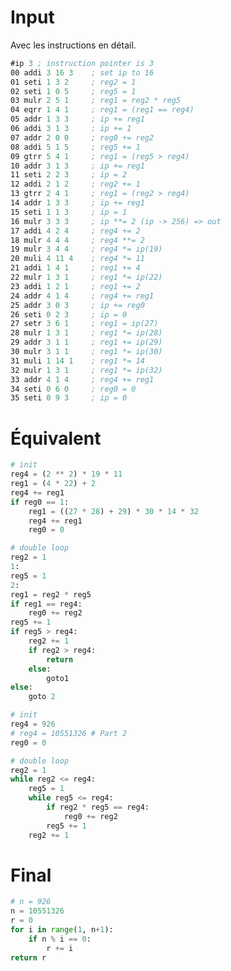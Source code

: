 * Input

Avec les instructions en détail.

#+BEGIN_SRC asm
  #ip 3 ; instruction pointer is 3
  00 addi 3 16 3    ; set ip to 16
  01 seti 1 3 2     ; reg2 = 1
  02 seti 1 0 5     ; reg5 = 1
  03 mulr 2 5 1     ; reg1 = reg2 * reg5
  04 eqrr 1 4 1     ; reg1 = (reg1 == reg4)
  05 addr 1 3 3     ; ip += reg1
  06 addi 3 1 3     ; ip += 1
  07 addr 2 0 0     ; reg0 += reg2
  08 addi 5 1 5     ; reg5 += 1
  09 gtrr 5 4 1     ; reg1 = (reg5 > reg4)
  10 addr 3 1 3     ; ip += reg1
  11 seti 2 2 3     ; ip = 2
  12 addi 2 1 2     ; reg2 += 1
  13 gtrr 2 4 1     ; reg1 = (reg2 > reg4)
  14 addr 1 3 3     ; ip += reg1
  15 seti 1 1 3     ; ip = 1
  16 mulr 3 3 3     ; ip **= 2 (ip -> 256) => out
  17 addi 4 2 4     ; reg4 += 2
  18 mulr 4 4 4     ; reg4 **= 2
  19 mulr 3 4 4     ; reg4 *= ip(19)
  20 muli 4 11 4    ; reg4 *= 11
  21 addi 1 4 1     ; reg1 += 4
  22 mulr 1 3 1     ; reg1 *= ip(22)
  23 addi 1 2 1     ; reg1 += 2
  24 addr 4 1 4     ; reg4 += reg1
  25 addr 3 0 3     ; ip += reg0
  26 seti 0 2 3     ; ip = 0
  27 setr 3 6 1     ; reg1 = ip(27)
  28 mulr 1 3 1     ; reg1 *= ip(28)
  29 addr 3 1 1     ; reg1 += ip(29)
  30 mulr 3 1 1     ; reg1 *= ip(30)
  31 muli 1 14 1    ; reg1 *= 14
  32 mulr 1 3 1     ; reg1 *= ip(32)
  33 addr 4 1 4     ; reg4 += reg1
  34 seti 0 6 0     ; reg0 = 0
  35 seti 0 9 3     ; ip = 0
#+END_SRC

* Équivalent

#+BEGIN_SRC python
  # init
  reg4 = (2 ** 2) * 19 * 11
  reg1 = (4 * 22) + 2
  reg4 += reg1
  if reg0 == 1:
	  reg1 = ((27 * 28) + 29) * 30 * 14 * 32
	  reg4 += reg1
	  reg0 = 0

  # double loop
  reg2 = 1
  1:
  reg5 = 1
  2:
  reg1 = reg2 * reg5
  if reg1 == reg4:
	  reg0 += reg2
  reg5 += 1
  if reg5 > reg4:
	  reg2 += 1
	  if reg2 > reg4:
		  return
	  else:
		  goto1
  else:
	  goto 2
#+END_SRC

#+BEGIN_SRC python
  # init
  reg4 = 926
  # reg4 = 10551326 # Part 2
  reg0 = 0

  # double loop
  reg2 = 1
  while reg2 <= reg4:
	  reg5 = 1
	  while reg5 <= reg4:
		  if reg2 * reg5 == reg4:
			  reg0 += reg2
		  reg5 += 1
	  reg2 += 1
#+END_SRC

* Final

#+BEGIN_SRC python
  # n = 926
  n = 10551326
  r = 0
  for i in range(1, n+1):
	  if n % i == 0:
		  r += i
  return r
#+END_SRC

#+RESULTS:
: 15826992
